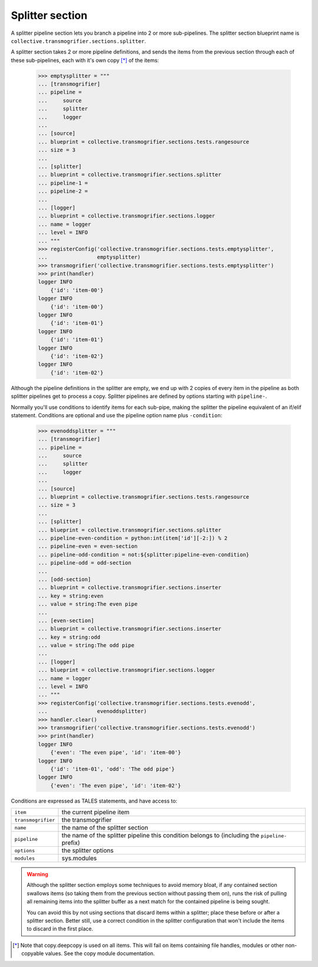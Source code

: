 Splitter section
================

A splitter pipeline section lets you branch a pipeline into 2 or more
sub-pipelines. The splitter section blueprint name is
``collective.transmogrifier.sections.splitter``.

A splitter section takes 2 or more pipeline definitions, and sends the items
from the previous section through each of these sub-pipelines, each with it's
own copy [*]_ of the items:

    >>> emptysplitter = """
    ... [transmogrifier]
    ... pipeline =
    ...     source
    ...     splitter
    ...     logger
    ...
    ... [source]
    ... blueprint = collective.transmogrifier.sections.tests.rangesource
    ... size = 3
    ...
    ... [splitter]
    ... blueprint = collective.transmogrifier.sections.splitter
    ... pipeline-1 =
    ... pipeline-2 =
    ...
    ... [logger]
    ... blueprint = collective.transmogrifier.sections.logger
    ... name = logger
    ... level = INFO
    ... """
    >>> registerConfig('collective.transmogrifier.sections.tests.emptysplitter',
    ...                emptysplitter)
    >>> transmogrifier('collective.transmogrifier.sections.tests.emptysplitter')
    >>> print(handler)
    logger INFO
        {'id': 'item-00'}
    logger INFO
        {'id': 'item-00'}
    logger INFO
        {'id': 'item-01'}
    logger INFO
        {'id': 'item-01'}
    logger INFO
        {'id': 'item-02'}
    logger INFO
        {'id': 'item-02'}

Although the pipeline definitions in the splitter are empty, we end up with 2
copies of every item in the pipeline as both splitter pipelines get to process
a copy. Splitter pipelines are defined by options starting with ``pipeline-``.

Normally you'll use conditions to identify items for each sub-pipe, making the
splitter the pipeline equivalent of an if/elif statement. Conditions are
optional and use the pipeline option name plus ``-condition``:

    >>> evenoddsplitter = """
    ... [transmogrifier]
    ... pipeline =
    ...     source
    ...     splitter
    ...     logger
    ...
    ... [source]
    ... blueprint = collective.transmogrifier.sections.tests.rangesource
    ... size = 3
    ...
    ... [splitter]
    ... blueprint = collective.transmogrifier.sections.splitter
    ... pipeline-even-condition = python:int(item['id'][-2:]) % 2
    ... pipeline-even = even-section
    ... pipeline-odd-condition = not:${splitter:pipeline-even-condition}
    ... pipeline-odd = odd-section
    ...
    ... [odd-section]
    ... blueprint = collective.transmogrifier.sections.inserter
    ... key = string:even
    ... value = string:The even pipe
    ...
    ... [even-section]
    ... blueprint = collective.transmogrifier.sections.inserter
    ... key = string:odd
    ... value = string:The odd pipe
    ...
    ... [logger]
    ... blueprint = collective.transmogrifier.sections.logger
    ... name = logger
    ... level = INFO
    ... """
    >>> registerConfig('collective.transmogrifier.sections.tests.evenodd',
    ...                evenoddsplitter)
    >>> handler.clear()
    >>> transmogrifier('collective.transmogrifier.sections.tests.evenodd')
    >>> print(handler)
    logger INFO
        {'even': 'The even pipe', 'id': 'item-00'}
    logger INFO
        {'id': 'item-01', 'odd': 'The odd pipe'}
    logger INFO
        {'even': 'The even pipe', 'id': 'item-02'}

Conditions are expressed as TALES statements, and have access to:

=================== ==========================================================
 ``item``            the current pipeline item
 ``transmogrifier``  the transmogrifier
 ``name``            the name of the splitter section
 ``pipeline``        the name of the splitter pipeline this condition belongs
                     to (including the ``pipeline-`` prefix)
 ``options``         the splitter options
 ``modules``         sys.modules
=================== ==========================================================


.. WARNING::
    Although the splitter section employs some techniques to avoid memory
    bloat, if any contained section swallows items (so taking them from the
    previous section without passing them on), runs the risk of pulling all
    remaining items into the splitter buffer as a next match for the contained
    pipeline is being sought.

    You can avoid this by not using sections that discard items within a
    splitter; place these before or after a splitter section. Better still,
    use a correct condition in the splitter configuration that won't include
    the items to discard in the first place.

.. [*] Note that copy.deepcopy is used on all items. This will fail on items
    containing file handles, modules or other non-copyable values. See the
    copy module documentation.
